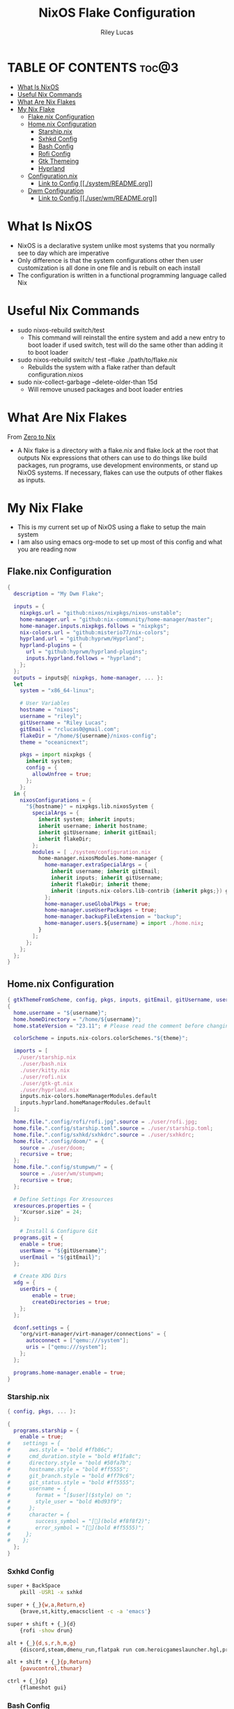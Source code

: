 #+title: NixOS Flake Configuration
#+author: Riley Lucas
#+description: What NixOS is and my configuration


* TABLE OF CONTENTS :toc@3:
- [[#what-is-nixos][What Is NixOS]]
- [[#useful-nix-commands][Useful Nix Commands]]
- [[#what-are-nix-flakes][What Are Nix Flakes]]
- [[#my-nix-flake][My Nix Flake]]
  - [[#flakenix-configuration][Flake.nix Configuration]]
  - [[#homenix-configuration][Home.nix Configuration]]
    - [[#starshipnix][Starship.nix]]
    - [[#sxhkd-config][Sxhkd Config]]
    - [[#bash-config][Bash Config]]
    - [[#rofi-config][Rofi Config]]
    - [[#gtk-themeing][Gtk Themeing]]
    - [[#hyprland][Hyprland]]
  - [[#configurationnix][Configuration.nix]]
    - [[#link-to-config-systemreadmeorg][Link to Config [[./system/README.org]]]]
  - [[#dwm-configuration][Dwm Configuration]]
    - [[#link-to-config-userwmreadmeorg][Link to Config [[./user/wm/README.org]]]]

* What Is NixOS

- NixOS is a declarative system unlike most systems that you normally see to day which are imperative
- Only difference is that the system configurations other then user customization is all done in one file and is rebuilt on each install
- The configuration is written in a functional programming language called Nix

* Useful Nix Commands

- sudo nixos-rebuild switch/test
  * This command will reinstall the entire system and add a new entry to boot loader if used switch, test will do the same other than adding it to boot loader

- sudo nixos-rebuild switch/ test --flake ./path/to/flake.nix
  * Rebuilds the system with a flake rather than default configuration.nixos

- sudo nix-collect-garbage --delete-older-than 15d
  * Will remove unused packages and boot loader entries

* What Are Nix Flakes

From [[https://zero-to-nix.com/concepts/flakes][Zero to Nix]]

- A Nix flake is a directory with a flake.nix and flake.lock at the root that outputs Nix expressions that others can use to do things like build packages, run programs, use development environments, or stand up NixOS systems. If necessary, flakes can use the outputs of other flakes as inputs.

* My Nix Flake

- This is my current set up of NixOS using a flake to setup the main system
- I am also using emacs org-mode to set up most of this config and what you are reading now

[[./1mon-gruvbox-dwm.png]]

** Flake.nix Configuration

#+begin_src nix :tangle flake.nix
{
  description = "My Dwm Flake";

  inputs = {
    nixpkgs.url = "github:nixos/nixpkgs/nixos-unstable";
    home-manager.url = "github:nix-community/home-manager/master";
    home-manager.inputs.nixpkgs.follows = "nixpkgs";
    nix-colors.url = "github:misterio77/nix-colors";
    hyprland.url = "github:hyprwm/Hyprland";
    hyprland-plugins = {
      url = "github:hyprwm/hyprland-plugins";
      inputs.hyprland.follows = "hyprland";
    };
  };
  outputs = inputs@{ nixpkgs, home-manager, ... }:
  let
    system = "x86_64-linux";

    # User Variables
    hostname = "nixos";
    username = "rileyl";
    gitUsername = "Riley Lucas";
    gitEmail = "rclucas0@gmail.com";
    flakeDir = "/home/${username}/nixos-config";
    theme = "oceanicnext";

    pkgs = import nixpkgs {
      inherit system;
      config = {
	    allowUnfree = true;
      };
    };
  in {
    nixosConfigurations = {
      "${hostname}" = nixpkgs.lib.nixosSystem {
	    specialArgs = {
          inherit system; inherit inputs;
          inherit username; inherit hostname;
          inherit gitUsername; inherit gitEmail;
          inherit flakeDir;
        };
	    modules = [ ./system/configuration.nix
          home-manager.nixosModules.home-manager {
	        home-manager.extraSpecialArgs = {
              inherit username; inherit gitEmail;
              inherit inputs; inherit gitUsername;
              inherit flakeDir; inherit theme;
              inherit (inputs.nix-colors.lib-contrib {inherit pkgs;}) gtkThemeFromScheme;
            };
	        home-manager.useGlobalPkgs = true;
            home-manager.useUserPackages = true;
            home-manager.backupFileExtension = "backup";
	        home-manager.users.${username} = import ./home.nix;
	      }
	    ];
      };
    };
  };
}
#+end_src

** Home.nix Configuration

#+begin_src nix :tangle home.nix
{ gtkThemeFromScheme, config, pkgs, inputs, gitEmail, gitUsername, username, theme, ... }:
{
  home.username = "${username}";
  home.homeDirectory = "/home/${username}";
  home.stateVersion = "23.11"; # Please read the comment before changing.

  colorScheme = inputs.nix-colors.colorSchemes."${theme}";

  imports = [
   ./user/starship.nix
    ./user/bash.nix
    ./user/kitty.nix
    ./user/rofi.nix
    ./user/gtk-gt.nix
    ./user/hyprland.nix
    inputs.nix-colors.homeManagerModules.default
    inputs.hyprland.homeManagerModules.default
  ];

  home.file.".config/rofi/rofi.jpg".source = ./user/rofi.jpg;
  home.file.".config/starship.toml".source = ./user/starship.toml;
  home.file.".config/sxhkd/sxhkdrc".source = ./user/sxhkdrc;
  home.file.".config/doom/" = {
    source = ./user/doom;
    recursive = true;
  };
  home.file.".config/stumpwm/" = {
    source = ./user/wm/stumpwm;
    recursive = true;
  };

  # Define Settings For Xresources
  xresources.properties = {
    "Xcursor.size" = 24;
  };

    # Install & Configure Git
  programs.git = {
    enable = true;
    userName = "${gitUsername}";
    userEmail = "${gitEmail}";
  };

  # Create XDG Dirs
  xdg = {
    userDirs = {
        enable = true;
        createDirectories = true;
    };
  };

  dconf.settings = {
    "org/virt-manager/virt-manager/connections" = {
      autoconnect = ["qemu:///system"];
      uris = ["qemu:///system"];
    };
  };

  programs.home-manager.enable = true;
}
#+end_src

*** Starship.nix

#+begin_src nix :tangle user/starship.nix
{ config, pkgs, ... }:

{
  programs.starship = {
    enable = true;
#    settings = {
#      aws.style = "bold #ffb86c";
#      cmd_duration.style = "bold #f1fa8c";
#      directory.style = "bold #50fa7b";
#      hostname.style = "bold #ff5555";
#      git_branch.style = "bold #ff79c6";
#      git_status.style = "bold #ff5555";
#      username = {
#        format = "[$user]($style) on ";
#        style_user = "bold #bd93f9";
#      };
#      character = {
#        success_symbol = "[](bold #f8f8f2)";
#        error_symbol = "[](bold #ff5555)";
#     };
#    };
  };
}

#+end_src

*** Sxhkd Config

#+begin_src bash :tangle user/sxhkdrc
super + BackSpace
	pkill -USR1 -x sxhkd

super + {_}{w,a,Return,e}
	{brave,st,kitty,emacsclient -c -a 'emacs'}

super + shift + {_}{d}
	{rofi -show drun}

alt + {_}{d,s,r,h,m,g}
	{discord,steam,dmenu_run,flatpak run com.heroicgameslauncher.hgl,prismlauncher,gimp}

alt + shift + {_}{p,Return}
	{pavucontrol,thunar}

ctrl + {_}{p}
	{flameshot gui}
#+end_src

*** Bash Config

#+begin_src nix :tangle user/bash.nix
{ config, pkgs, flakeDir, ... }:

{

  # Configure Bash
  programs.bash = {
    enable = true;
    enableCompletion = true;
    profileExtra = ''
      #if [ -z "$DISPLAY" ] && [ "$XDG_VTNR" = 1 ]; then
      #  exec Hyprland
      #fi
    '';

    initExtra = ''
      neofetch
      export PATH=$PATH:/home/$USER/.config/emacs/bin
      '';

    sessionVariables = {

    };

    shellAliases = {
      sv="sudo vim";
      flake-rebuild="sudo nixos-rebuild switch --flake ${flakeDir}";
      flake-update="sudo nix flake update ${flakeDir}";
      gcCleanup="nix-collect-garbage --delete-old && sudo nix-collect-garbage -d && sudo /run/current-system/bin/switch-to-configuration boot";
      v="vim";
      b="vim";
      nv="nvim";
      ls="lsd";
      ll="lsd -l";
      la="lsd -a";
      lal="lsd -al";
      ".."="cd ..";
    };
  };
}
#+end_src

*** Rofi Config

#+begin_src nix :tangle user/rofi.nix
{ pkgs, config, ... }:

let
  palette = config.colorScheme.palette;
in {
  home.file.".config/rofi/config.rasi".text = ''
    @theme "/dev/null"

    * {
        bg: #${palette.base00};
        background-color: @bg;
    }

    configuration {
	    show-icons: true;
	    icon-theme: "Papirus";
	    location: 0;
	    font: "Ubuntu 12";
	    display-drun: "Launch:";
    }

    window {
	    width: 35%;
	    transparency: "real";
	    orientation: vertical;
	    border-color: #${palette.base0B};
        border-radius: 10px;
    }

    mainbox {
	    children: [inputbar, listview];
    }


    // ELEMENT
    // -----------------------------------

    element {
	    padding: 4 12;
	    text-color: #${palette.base05};
        border-radius: 5px;
    }

    element selected {
	    text-color: #${palette.base01};
	    background-color: #${palette.base0B};
    }

    element-text {
	    background-color: inherit;
	    text-color: inherit;
    }

    element-icon {
	    size: 16 px;
	    background-color: inherit;
	    padding: 0 6 0 0;
	    alignment: vertical;
    }

    listview {
	    columns: 2;
	    lines: 9;
	    padding: 8 0;
	    fixed-height: true;
	    fixed-columns: true;
	    fixed-lines: true;
	    border: 0 10 6 10;
    }

    // INPUT BAR
    //------------------------------------------------

    entry {
	    text-color: #${palette.base05};
	    padding: 10 10 0 0;
	    margin: 0 -2 0 0;
    }

    inputbar {
	    background-image: url("~/.config/rofi/rofi.jpg", width);
	    padding: 180 0 0;
	    margin: 0 0 0 0;
    }

    prompt {
	    text-color: #${palette.base0D};
	    padding: 10 6 0 10;
	    margin: 0 -2 0 0;
    }
  '';
}
#+end_src

*** Gtk Themeing

#+begin_src nix :tangle user/gtk-gt.nix
{ pkgs, config, gtkThemeFromScheme, ... }:

{
  # Configure Cursor Theme
  home.pointerCursor = {
    gtk.enable = true;
    x11.enable = true;
    package = pkgs.bibata-cursors;
    name = "Bibata-Modern-Ice";
    size = 24;
  };

  # Theme GTK
  gtk = {
    enable = true;
    font = {
      name = "Hack";
      size = 12;
      package = pkgs.hack-font;
    };
    theme = {
      name = "${config.colorScheme.slug}";
      package = gtkThemeFromScheme {scheme = config.colorScheme;};
    };
    iconTheme = {
      name = "candy-icons";
      package = pkgs.candy-icons;
    };
    gtk3.extraConfig = {
      gtk-application-prefer-dark-theme=1;
    };
    gtk4.extraConfig = {
      gtk-application-prefer-dark-theme=1;
    };
  };

  # Theme QT -> GTK
  qt = {
    enable = true;
    platformTheme = "gtk";
    style = {
        name = "adwaita-dark";
        package = pkgs.adwaita-qt;
    };
  };
}
#+end_src

*** Hyprland

#+begin_src nix :tangle user/hyprland.nix
{ pkgs, config, lib, inputs, ... }:

let
  theme = config.colorScheme.palette;
  hyprplugins = inputs.hyprland-plugins.packages.${pkgs.system};
in with lib; {
  wayland.windowManager.hyprland = {
    enable = true;
    xwayland.enable = true;
    systemd.enable = true;
    plugins = [
      # hyprplugins.hyprtrails
    ];
    extraConfig = let
      modifier = "SUPER";
    in concatStrings [ ''
      monitor=,preferred,auto,1

      windowrule = float, ^(steam)$
      windowrule = size 1080 900, ^(steam)$
      windowrule = center, ^(steam)$

      general {
        gaps_in = 6
        gaps_out = 8
        border_size = 2
        col.active_border = rgba(${theme.base0C}ff) rgba(${theme.base0D}ff) rgba(${theme.base0B}ff) rgba(${theme.base0E}ff) 45deg
        col.inactive_border = rgba(${theme.base00}cc) rgba(${theme.base01}cc) 45deg
        layout = dwindle
        resize_on_border = true
      }

      input {
        kb_layout = us
	kb_options = grp:alt_shift_toggle
        kb_options=caps:ctrl_modifier
        follow_mouse = 1
        touchpad {
          natural_scroll = false
        }
        sensitivity = 0 # -1.0 - 1.0, 0 means no modification.
        accel_profile = flat
      }

      env = NIXOS_OZONE_WL, 1
      env = NIXPKGS_ALLOW_UNFREE, 1
      env = XDG_CURRENT_DESKTOP, Hyprland
      env = XDG_SESSION_TYPE, wayland
      env = XDG_SESSION_DESKTOP, Hyprland
      env = GDK_BACKEND, wayland
      env = CLUTTER_BACKEND, wayland
      env = QT_QPA_PLATFORM, wayland
      env = QT_WAYLAND_DISABLE_WINDOWDECORATION, 1
      env = QT_AUTO_SCREEN_SCALE_FACTOR, 1
      env = MOZ_ENABLE_WAYLAND, 1

      gestures {
        workspace_swipe = true
        workspace_swipe_fingers = 3
      }
      misc {
        mouse_move_enables_dpms = true
        key_press_enables_dpms = false
      }
      animations {
        enabled = yes
        bezier = wind, 0.05, 0.9, 0.1, 1.05
        bezier = winIn, 0.1, 1.1, 0.1, 1.1
        bezier = winOut, 0.3, -0.3, 0, 1
        bezier = liner, 1, 1, 1, 1
        animation = windows, 1, 6, wind, slide
        animation = windowsIn, 1, 6, winIn, slide
        animation = windowsOut, 1, 5, winOut, slide
        animation = windowsMove, 1, 5, wind, slide
        animation = border, 1, 1, liner
        animation = fade, 1, 10, default
        animation = workspaces, 1, 5, wind
      }
      decoration {
        rounding = 10
        drop_shadow = false
        blur {
            enabled = true
            size = 5
            passes = 3
            new_optimizations = on
            ignore_opacity = on
        }
      }
      plugin {
        hyprtrails {
          color = rgba(${theme.base0A}ff)
        }
      }

      exec-once = $POLKIT_BIN
      exec-once = dbus-update-activation-environment --systemd --all
      exec-once = systemctl --user import-environment QT_QPA_PLATFORMTHEME WAYLAND_DISPLAY XDG_CURRENT_DESKTOP
      exec-once = swww init
      exec-once = waybar
      exec-once = swaync
      exec-once = wallsetter
      exec-once = nm-applet --indicator
      exec-once = swayidle -w timeout 720 'swaylock -f' timeout 800 'hyprctl dispatch dpms off' resume 'hyprctl dispatch dpms on' before-sleep 'swaylock -f -c 000000'

      dwindle {
        pseudotile = true
        preserve_split = true
      }
      master {
        new_is_master = true
      }

      bind = ${modifier},Return,exec,kitty
      bind = ${modifier}SHIFT,Return,exec,rofi-launcher
      bind = ${modifier}SHIFT,W,exec,web-search
      bind = ${modifier}SHIFT,S,exec,swaync-client -rs
      bind = ${modifier},W,exec,brave
      bind = ${modifier},E,exec,emacsclient -c -a 'emacs'
      bind = ${modifier},D,exec,rofi -show drun
      bind = ${modifier},O,exec,obs
      bind = ${modifier},G,exec,gimp
      bind = ${modifier},T,exec,thunar
      bind = ${modifier},Q,killactive,
      bind = ${modifier},P,pseudo,
      bind = ${modifier}SHIFT,I,togglesplit,
      bind = ${modifier},F,fullscreen,
      bind = ${modifier}SHIFT,F,togglefloating,
      bind = ${modifier}SHIFT,C,exit,
      bind = ${modifier}SHIFT,left,movewindow,l
      bind = ${modifier}SHIFT,right,movewindow,r
      bind = ${modifier}SHIFT,up,movewindow,u
      bind = ${modifier}SHIFT,down,movewindow,d
      bind = ${modifier}SHIFT,h,movewindow,l
      bind = ${modifier}SHIFT,l,movewindow,r
      bind = ${modifier}SHIFT,k,movewindow,u
      bind = ${modifier}SHIFT,j,movewindow,d
      bind = ${modifier},left,movefocus,l
      bind = ${modifier},right,movefocus,r
      bind = ${modifier},up,movefocus,u
      bind = ${modifier},down,movefocus,d
      bind = ${modifier},h,movefocus,l
      bind = ${modifier},l,movefocus,r
      bind = ${modifier},k,movefocus,u
      bind = ${modifier},j,movefocus,d
      bind = ${modifier},1,workspace,1
      bind = ${modifier},2,workspace,2
      bind = ${modifier},3,workspace,3
      bind = ${modifier},4,workspace,4
      bind = ${modifier},5,workspace,5
      bind = ${modifier},6,workspace,6
      bind = ${modifier},7,workspace,7
      bind = ${modifier},8,workspace,8
      bind = ${modifier},9,workspace,9
      bind = ${modifier},0,workspace,10
      bind = ${modifier}SHIFT,1,movetoworkspace,1
      bind = ${modifier}SHIFT,2,movetoworkspace,2
      bind = ${modifier}SHIFT,3,movetoworkspace,3
      bind = ${modifier}SHIFT,4,movetoworkspace,4
      bind = ${modifier}SHIFT,5,movetoworkspace,5
      bind = ${modifier}SHIFT,6,movetoworkspace,6
      bind = ${modifier}SHIFT,7,movetoworkspace,7
      bind = ${modifier}SHIFT,8,movetoworkspace,8
      bind = ${modifier}SHIFT,9,movetoworkspace,9
      bind = ${modifier}SHIFT,0,movetoworkspace,10
      bind = ${modifier}CONTROL,right,workspace,e+1
      bind = ${modifier}CONTROL,left,workspace,e-1
      bind = ${modifier},mouse_down,workspace, e+1
      bind = ${modifier},mouse_up,workspace, e-1
      bindm = ${modifier},mouse:272,movewindow
      bindm = ${modifier},mouse:273,resizewindow
      bind = ALT,Tab,cyclenext
      bind = ALT,Tab,bringactivetotop
      bind = ,XF86AudioRaiseVolume,exec,wpctl set-volume @DEFAULT_AUDIO_SINK@ 5%+
      bind = ,XF86AudioLowerVolume,exec,wpctl set-volume @DEFAULT_AUDIO_SINK@ 5%-
      binde = ,XF86AudioMute, exec, wpctl set-mute @DEFAULT_AUDIO_SINK@ toggle
      bind = ,XF86AudioPlay, exec, playerctl play-pause
      bind = ,XF86AudioPause, exec, playerctl play-pause
      bind = ,XF86AudioNext, exec, playerctl next
      bind = ,XF86AudioPrev, exec, playerctl previous
      bind = ,XF86MonBrightnessDown,exec,brightnessctl set 5%-
      bind = ,XF86MonBrightnessUp,exec,brightnessctl set +5%
    '' ];
  };
}
#+end_src

** Configuration.nix
*** Link to Config [[./system/README.org]]
** Dwm Configuration
*** Link to Config [[./user/wm/README.org]]
